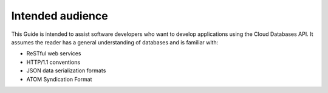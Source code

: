 .. _intended-audience:

Intended audience
~~~~~~~~~~~~~~~~~

This Guide is intended to assist software developers who want to develop applications using the Cloud Databases API. It assumes the reader has a general understanding of databases and is familiar with:

-  ReSTful web services

-  HTTP/1.1 conventions

-  JSON data serialization formats

-  ATOM Syndication Format